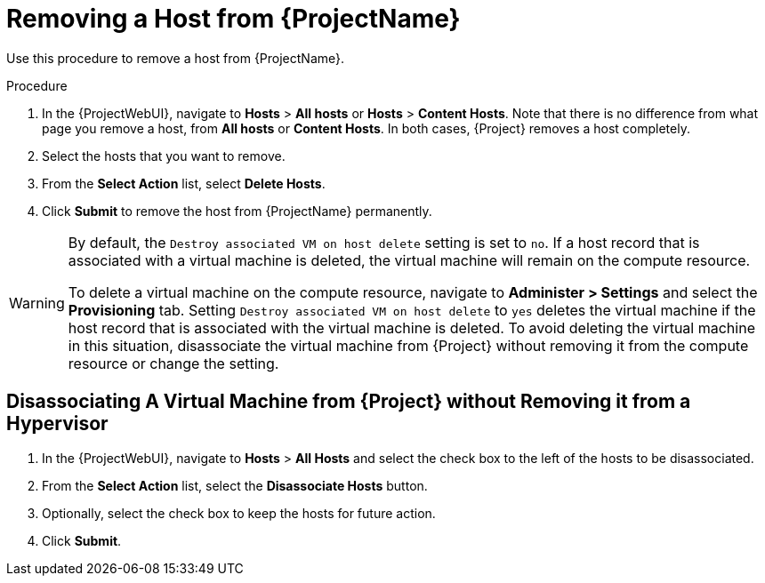 [id="removing-a-host"]
[id="removing-a-host-from-satellite"]
= Removing a Host from {ProjectName}

Use this procedure to remove a host from {ProjectName}.

.Procedure
. In the {ProjectWebUI}, navigate to *Hosts* > *All hosts* or *Hosts* > *Content Hosts*.
Note that there is no difference from what page you remove a host, from *All hosts* or *Content Hosts*.
In both cases, {Project} removes a host completely.
. Select the hosts that you want to remove.
. From the *Select Action* list, select *Delete Hosts*.
. Click *Submit* to remove the host from {ProjectName} permanently.

[WARNING]
====
By default, the `Destroy associated VM on host delete` setting is set to `no`.
If a host record that is associated with a virtual machine is deleted, the virtual machine will remain on the compute resource.

To delete a virtual machine on the compute resource, navigate to *Administer > Settings* and select the *Provisioning* tab.
Setting `Destroy associated VM on host delete` to `yes` deletes the virtual machine if the host record that is associated with the virtual machine is deleted.
To avoid deleting the virtual machine in this situation, disassociate the virtual machine from {Project} without removing it from the compute resource or change the setting.
====

[id="disassociating-a-virtual-machine"]
== Disassociating A Virtual Machine from {Project} without Removing it from a Hypervisor

. In the {ProjectWebUI}, navigate to *Hosts* > *All Hosts* and select the check box to the left of the hosts to be disassociated.
. From the *Select Action* list, select the *Disassociate Hosts* button.
. Optionally, select the check box to keep the hosts for future action.
. Click *Submit*.

